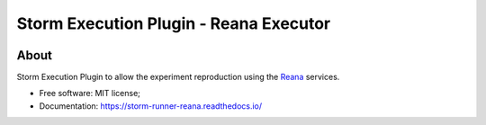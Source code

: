 ..
    Copyright (C) 2021 Storm Project.

    storm-execution-reana is free software; you can redistribute it and/or modify
    it under the terms of the MIT License; see LICENSE file for more details.

=========================================
 Storm Execution Plugin - Reana Executor
=========================================

.. image:: https://img.shields.io/badge/license-MIT-green
        :target: https://github.com/storm-platform/storm-runner-reana/blob/master/LICENSE
        :alt: Software License

.. image:: https://img.shields.io/badge/code%20style-black-000000.svg
        :target: https://github.com/psf/black

.. image:: https://img.shields.io/badge/lifecycle-maturing-blue.svg
        :target: https://www.tidyverse.org/lifecycle/#maturing
        :alt: Software Life Cycle

.. image:: https://img.shields.io/pypi/dm/storm-reprozip.svg
        :target: https://pypi.python.org/pypi/storm-runner-reana

.. image:: https://img.shields.io/github/tag/storm-runner-reana/storm-reprozip.svg
        :target: https://github.com/storm-platform/storm-runner-reana/releases

.. image:: https://img.shields.io/discord/689541907621085198?logo=discord&logoColor=ffffff&color=7389D8
        :target: https://discord.com/channels/689541907621085198#
        :alt: Join us at Discord

About
=====

Storm Execution Plugin to allow the experiment reproduction using the `Reana <https://reanahub.io/>`_ services.

- Free software: MIT license;
- Documentation: https://storm-runner-reana.readthedocs.io/
